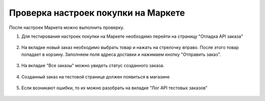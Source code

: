 Проверка настроек покупки на Маркете
------------------------------------

После настроек Маркета можно выполнить проверку.

#. Для тестирования настроек покупки на Маркете необходимо перейти на страницу "Отладка API заказа"

    .. fancybox:: img/go_to_test.png
        :alt: Переход в настройки

#. На вкладке новый заказ необходимо выбрать товар и нажать на стрелочку вправо. После этого товар попадает в корзину. Заполняем поля адреса доставки и нажимаем кнопку "Отправить заказ".

    .. fancybox:: img/create_order.png
        :alt: Создание заказа

#. На вкладке "Все заказы" можно увидеть статус созданного заказа.

    .. fancybox:: img/detail_order.png
        :alt: Создание заказа

#. Созданный заказ на тестовой странице должен появиться в магазине

    .. fancybox:: img/order.png
        :alt: Созданный заказ в магазине

#. Если возникают ошибки, то их можно разобрать на вкладке "Лог API тестовых заказов"

    .. fancybox:: img/logs.png
        :alt: Логи
